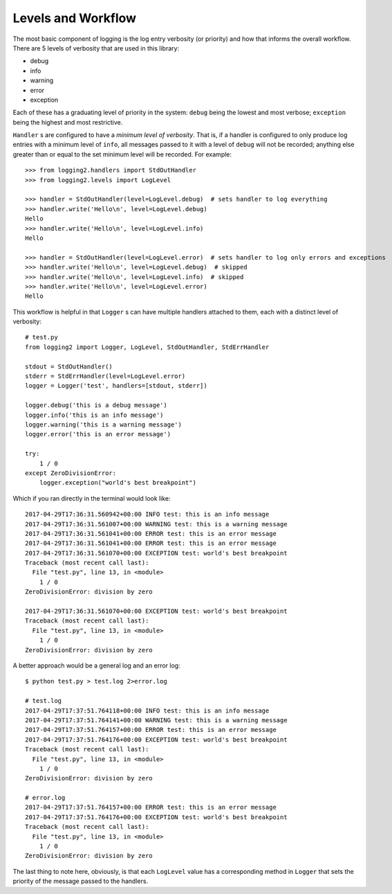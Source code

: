 .. _levels_and_workflow:

=====================
 Levels and Workflow
=====================

The most basic component of logging is the log entry verbosity (or priority) and how that informs
the overall workflow. There are 5 levels of verbosity that are used in this library:

- debug
- info
- warning
- error
- exception

Each of these has a graduating level of priority in the system: ``debug`` being the lowest and most
verbose; ``exception`` being the highest and most restrictive.

``Handler`` s are configured to have a *minimum level of verbosity*. That is, if a handler is configured
to only produce log entries with a minimum level of ``info``, all messages passed to it with a level
of ``debug`` will not be recorded; anything else greater than or equal to the set minimum level
will be recorded. For example::

  >>> from logging2.handlers import StdOutHandler
  >>> from logging2.levels import LogLevel

  >>> handler = StdOutHandler(level=LogLevel.debug)  # sets handler to log everything
  >>> handler.write('Hello\n', level=LogLevel.debug)
  Hello
  >>> handler.write('Hello\n', level=LogLevel.info)
  Hello

  >>> handler = StdOutHandler(level=LogLevel.error)  # sets handler to log only errors and exceptions
  >>> handler.write('Hello\n', level=LogLevel.debug)  # skipped
  >>> handler.write('Hello\n', level=LogLevel.info)  # skipped
  >>> handler.write('Hello\n', level=LogLevel.error)
  Hello

This workflow is helpful in that ``Logger`` s can have multiple handlers attached to them, each with
a distinct level of verbosity::

  # test.py
  from logging2 import Logger, LogLevel, StdOutHandler, StdErrHandler

  stdout = StdOutHandler()
  stderr = StdErrHandler(level=LogLevel.error)
  logger = Logger('test', handlers=[stdout, stderr])

  logger.debug('this is a debug message')
  logger.info('this is an info message')
  logger.warning('this is a warning message')
  logger.error('this is an error message')

  try:
      1 / 0
  except ZeroDivisionError:
      logger.exception("world's best breakpoint")

Which if you ran directly in the terminal would look like::

  2017-04-29T17:36:31.560942+00:00 INFO test: this is an info message
  2017-04-29T17:36:31.561007+00:00 WARNING test: this is a warning message
  2017-04-29T17:36:31.561041+00:00 ERROR test: this is an error message
  2017-04-29T17:36:31.561041+00:00 ERROR test: this is an error message
  2017-04-29T17:36:31.561070+00:00 EXCEPTION test: world's best breakpoint
  Traceback (most recent call last):
    File "test.py", line 13, in <module>
      1 / 0
  ZeroDivisionError: division by zero

  2017-04-29T17:36:31.561070+00:00 EXCEPTION test: world's best breakpoint
  Traceback (most recent call last):
    File "test.py", line 13, in <module>
      1 / 0
  ZeroDivisionError: division by zero

A better approach would be a general log and an error log::

  $ python test.py > test.log 2>error.log

  # test.log
  2017-04-29T17:37:51.764118+00:00 INFO test: this is an info message
  2017-04-29T17:37:51.764141+00:00 WARNING test: this is a warning message
  2017-04-29T17:37:51.764157+00:00 ERROR test: this is an error message
  2017-04-29T17:37:51.764176+00:00 EXCEPTION test: world's best breakpoint
  Traceback (most recent call last):
    File "test.py", line 13, in <module>
      1 / 0
  ZeroDivisionError: division by zero

  # error.log
  2017-04-29T17:37:51.764157+00:00 ERROR test: this is an error message
  2017-04-29T17:37:51.764176+00:00 EXCEPTION test: world's best breakpoint
  Traceback (most recent call last):
    File "test.py", line 13, in <module>
      1 / 0
  ZeroDivisionError: division by zero

The last thing to note here, obviously, is that each ``LogLevel`` value has a corresponding method
in ``Logger`` that sets the priority of the message passed to the handlers.
